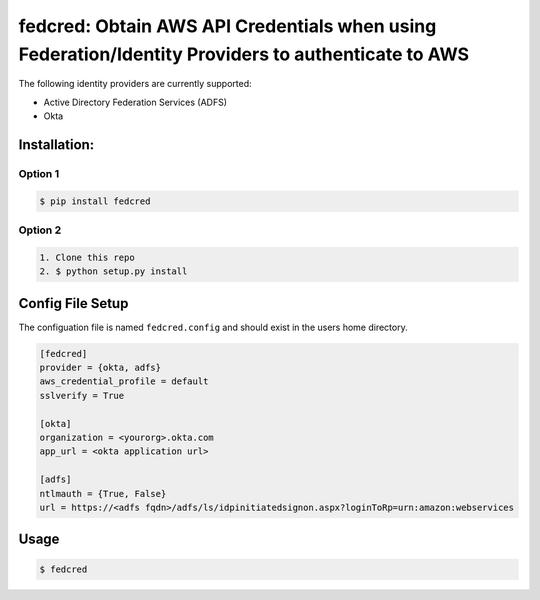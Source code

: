 fedcred: Obtain AWS API Credentials when using Federation/Identity Providers to authenticate to AWS
===================================================================================================


The following identity providers are currently supported:

* Active Directory Federation Services (ADFS)
* Okta

Installation:
-------------

Option 1
~~~~~~~~
.. code-block:: sh

    $ pip install fedcred

Option 2
~~~~~~~~

.. code-block:: sh

    1. Clone this repo
    2. $ python setup.py install


Config File Setup
----------------------

The configuation file is named ``fedcred.config`` and should exist in the users home directory.

.. code-block:: ini
    
    [fedcred]
    provider = {okta, adfs}
    aws_credential_profile = default
    sslverify = True
    
    [okta]
    organization = <yourorg>.okta.com
    app_url = <okta application url>
    
    [adfs]
    ntlmauth = {True, False}
    url = https://<adfs fqdn>/adfs/ls/idpinitiatedsignon.aspx?loginToRp=urn:amazon:webservices


Usage
-----

.. code-block:: sh

    $ fedcred
